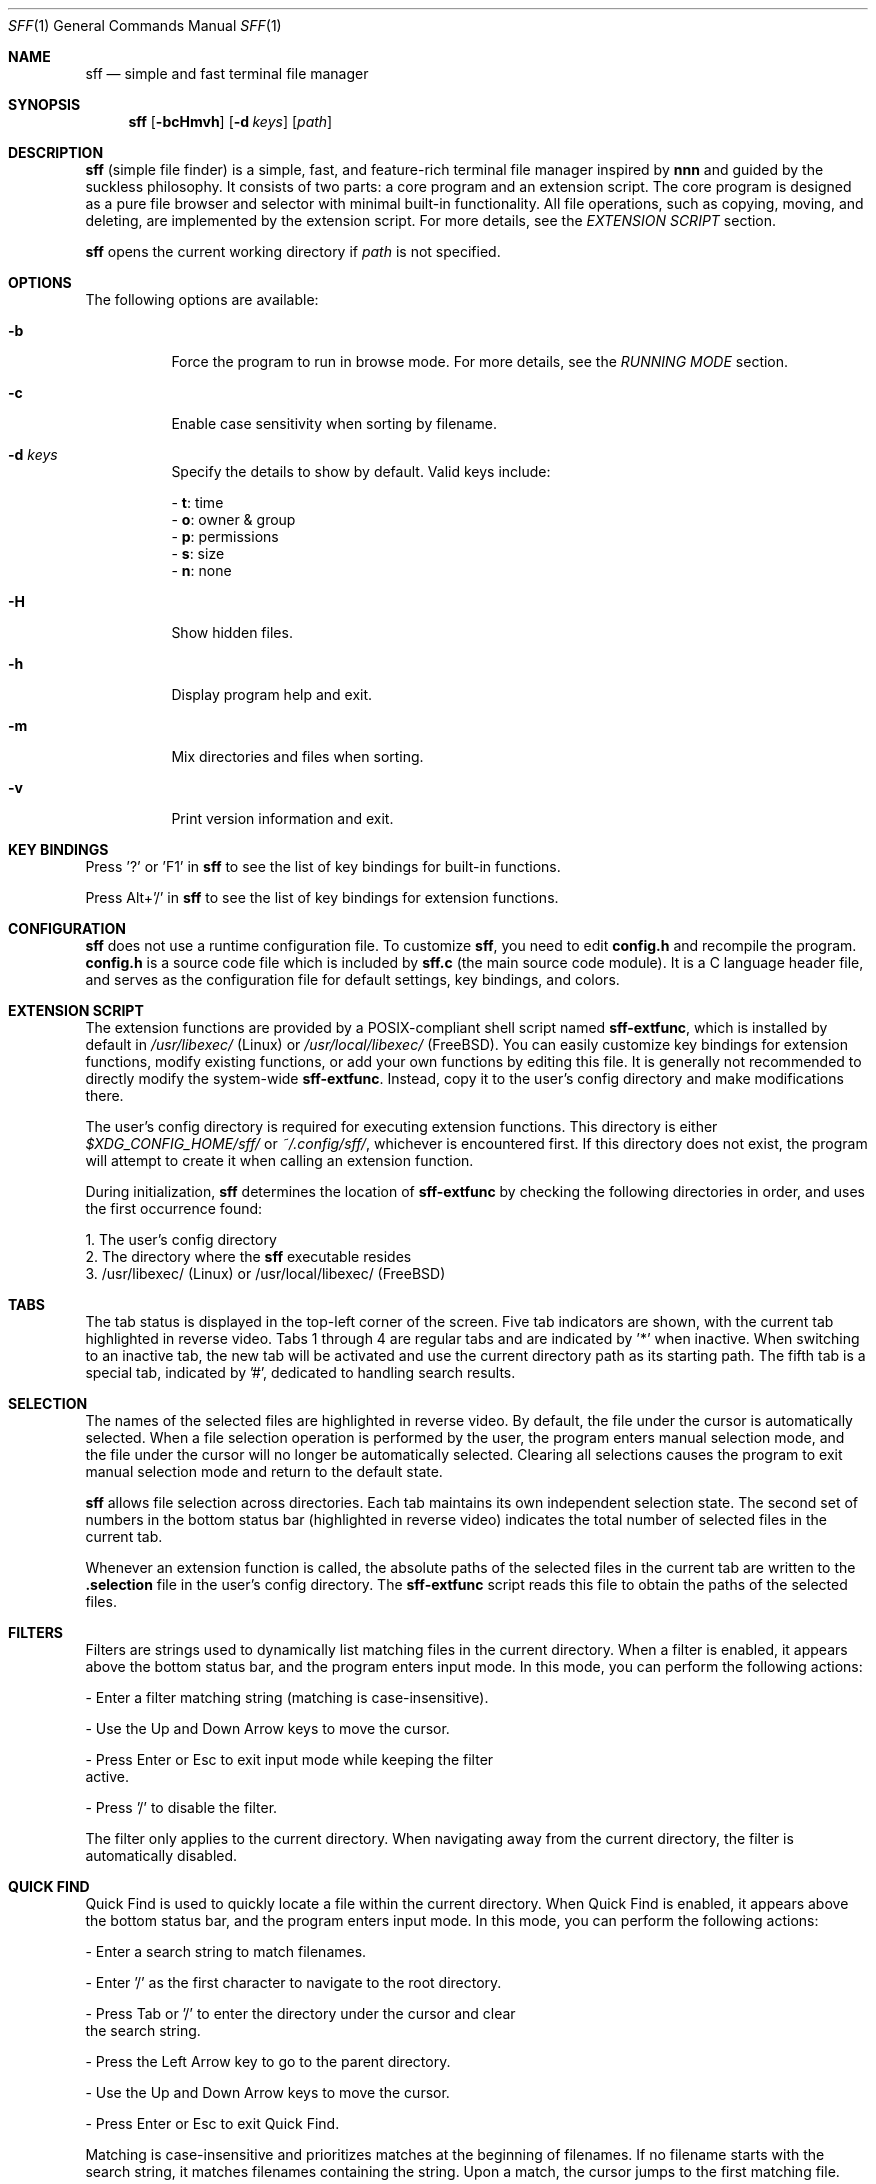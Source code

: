 .Dd 2025-3-12
.Dt SFF 1
.Os
.Sh NAME
.Nm sff
.Nd simple and fast terminal file manager
.Sh SYNOPSIS
.Nm
.Op Fl bcHmvh
.Op Fl d Ar keys
.Op Ar path
.Sh DESCRIPTION
.Nm
(simple file finder) is a simple, fast, and feature-rich terminal file manager inspired by \fBnnn\fR and guided by the suckless philosophy. It consists of two parts: a core program and an extension script. The core program is designed as a pure file browser and selector with minimal built-in functionality. All file operations, such as copying, moving, and deleting, are implemented by the extension script. For more details, see the \fIEXTENSION SCRIPT\fR section.
.Pp
.Nm 
opens the current working directory if 
.Ar path
is not specified.
.Sh OPTIONS
The following options are available:
.Bl -tag -width indent
.It Fl b
Force the program to run in browse mode. For more details, see the \fIRUNNING MODE\fR section.
.It Fl c
Enable case sensitivity when sorting by filename.
.It Fl d Ar keys
Specify the details to show by default. Valid keys include:
.Pp
    - \fBt\fR: time
    - \fBo\fR: owner & group
    - \fBp\fR: permissions
    - \fBs\fR: size
    - \fBn\fR: none
.It Fl H
Show hidden files.
.It Fl h
Display program help and exit.
.It Fl m
Mix directories and files when sorting.
.It Fl v
Print version information and exit.
.Sh KEY BINDINGS
Press '?' or 'F1' in
.Nm
to see the list of key bindings for built-in functions.
.Pp
Press Alt+'/' in
.Nm
to see the list of key bindings for extension functions.
.Sh CONFIGURATION
.Nm
does not use a runtime configuration file. To customize
.Nm  ,
you need to edit \fBconfig.h\fR and recompile the program. \fBconfig.h\fR is a source code file which is included by \fBsff.c\fR (the main source code module). It is a C language header file, and serves as the configuration file for default settings, key bindings, and colors. 
.Sh EXTENSION SCRIPT
The extension functions are provided by a POSIX-compliant shell script named \fBsff-extfunc\fR, which is installed by default in 
.Pa /usr/libexec/
(Linux) or 
.Pa /usr/local/libexec/
(FreeBSD). You can easily customize key bindings for extension functions, modify existing functions, or add your own functions by editing this file. It is generally not recommended to directly modify the system-wide \fBsff-extfunc\fR. Instead, copy it to the user's config directory and make modifications there.
.Pp
The user's config directory is required for executing extension functions. This directory is either 
.Pa $XDG_CONFIG_HOME/sff/ 
or 
.Pa ~/.config/sff/  ,
whichever is encountered first. If this directory does not exist, the program will attempt to create it when calling an extension function.
.Pp
During initialization, 
.Nm 
determines the location of \fBsff-extfunc\fR by checking the following directories in order, and uses the first occurrence found:
.Pp
    1. The user's config directory
    2. The directory where the 
.Nm 
executable resides
    3. /usr/libexec/ (Linux) or /usr/local/libexec/ (FreeBSD)
.Sh TABS
The tab status is displayed in the top-left corner of the screen. Five tab indicators are shown, with the current tab highlighted in reverse video. Tabs 1 through 4 are regular tabs and are indicated by '*' when inactive. When switching to an inactive tab, the new tab will be activated and use the current directory path as its starting path. The fifth tab is a special tab, indicated by '#', dedicated to handling search results.
.Sh SELECTION
The names of the selected files are highlighted in reverse video. By default, the file under the cursor is automatically selected. When a file selection operation is performed by the user, the program enters manual selection mode, and the file under the cursor will no longer be automatically selected. Clearing all selections causes the program to exit manual selection mode and return to the default state. 
.Pp
.Nm 
allows file selection across directories. Each tab maintains its own independent selection state. The second set of numbers in the bottom status bar (highlighted in reverse video) indicates the total number of selected files in the current tab.
.Pp
Whenever an extension function is called, the absolute paths of the selected files in the current tab are written to the \fB.selection\fR file in the user's config directory. The \fBsff-extfunc\fR script reads this file to obtain the paths of the selected files.
.Sh FILTERS
Filters are strings used to dynamically list matching files in the current directory. When a filter is enabled, it appears above the bottom status bar, and the program enters input mode. In this mode, you can perform the following actions:
.Pp
    - Enter a filter matching string (matching is case-insensitive).
.Pp
    - Use the Up and Down Arrow keys to move the cursor.
.Pp
    - Press Enter or Esc to exit input mode while keeping the filter
      active.
.Pp
    - Press '/' to disable the filter.
.Pp
The filter only applies to the current directory. When navigating away from the current directory, the filter is automatically disabled.
.Sh QUICK FIND
Quick Find is used to quickly locate a file within the current directory. When Quick Find is enabled, it appears above the bottom status bar, and the program enters input mode. In this mode, you can perform the following actions:
.Pp
    - Enter a search string to match filenames.
.Pp
    - Enter '/' as the first character to navigate to the root directory.
.Pp
    - Press Tab or '/' to enter the directory under the cursor and clear
      the search string.
.Pp
    - Press the Left Arrow key to go to the parent directory.
.Pp
    - Use the Up and Down Arrow keys to move the cursor.
.Pp
    - Press Enter or Esc to exit Quick Find.
.Pp
Matching is case-insensitive and prioritizes matches at the beginning of filenames. If no filename starts with the search string, it matches filenames containing the string. Upon a match, the cursor jumps to the first matching file.
.Sh ADVANCED SEARCH
Advanced Search is an extension function based on the \fBfind\fR command. It requires two inputs:
.Pp
    1. Filename pattern: This is passed to the -name option of the \fBfind\fR
       command. So remember to use wildcards when necessary. For example,
       to search for files containing 'lib' in their name, enter '*lib*' 
       instead of just 'lib'. If you do not want to search by filename, 
       enter '*' to match all files.
.Pp
    2. Additional search options: Here, you can provide more options for
       the \fBfind\fR command, such as '-size +4k' to search for files larger
       than 4KB. If no additional options are needed, leave this field
       blank and press Enter.
.Pp
After both inputs are provided, the executed command will be: 
.Pp
    find ./ input2 -name "input1"
.Pp
The search results are sent back to 
.Nm 
and listed in the fifth tab, where you can further process them.
.Sh UNDO AND REDO
.Nm 
supports undoing or redoing the last file operation. Supported operations include:
.Pp
    - Create new files/directories
    - Copy-paste
    - Cut-paste
    - Rename
    - Duplicate
.Pp
Undo and redo actions apply across different tabs and even different
.Nm 
instances. For example, a file operation performed in one 
.Nm 
instance can be undone or redone in another instance.
.Sh RUNNING MODE
.Pp
\fBBrowse Mode\fR:
.br
A green reversed 'B' is displayed in the bottom-left corner of the screen as an indicator. 
.Pp
This can be considered a safe mode. In this mode, extension functions are disabled, and
.Nm
does not make any changes to the file system. 
.Pp
The program is forced into browse mode and cannot exit this mode until termination under the following conditions:
.Pp
    - When the -b option is used while running 
.Nm 
    - During initialization, if certain non-fatal errors occur
      (e.g., the \fBsff-extfunc\fR file is missing). 
.Pp
\fBSudo Mode\fR:
.br
A red reversed 'S' is displayed in the bottom-left corner of the screen as an indicator. 
.Pp
When 
.Nm 
is run as a regular user and switched to sudo mode, the following operations are executed with superuser privileges:
.Pp
    - All extension functions
    - File editing
.Pp
However, all other operations are still performed by the current user.
.Pp
When 
.Nm 
is run as the superuser, the program will always run in sudo mode until termination or can be switched to browse mode. All operations are performed by the superuser.
.Sh ENVIRONMENT
\fBEDITOR\fR: The default text editor used in the program. If not set, 'vi' is used.
.Pp
\fBHOME\fR: The home directory used by the program. If not set, '/' is used.
.Sh AUTHORS
.An Shi Yanling Aq Mt sylphenix@outlook.com
.Sh HOMEPAGE
.Em https://codeberg.org/sylphenix/sff
